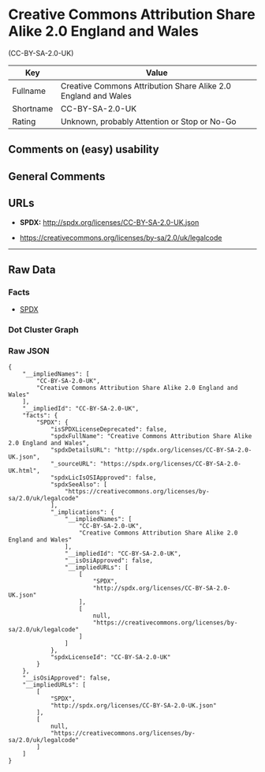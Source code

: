 * Creative Commons Attribution Share Alike 2.0 England and Wales
(CC-BY-SA-2.0-UK)

| Key         | Value                                                            |
|-------------+------------------------------------------------------------------|
| Fullname    | Creative Commons Attribution Share Alike 2.0 England and Wales   |
| Shortname   | CC-BY-SA-2.0-UK                                                  |
| Rating      | Unknown, probably Attention or Stop or No-Go                     |

** Comments on (easy) usability

** General Comments

** URLs

- *SPDX:* http://spdx.org/licenses/CC-BY-SA-2.0-UK.json

- https://creativecommons.org/licenses/by-sa/2.0/uk/legalcode

--------------

** Raw Data

*** Facts

- [[https://spdx.org/licenses/CC-BY-SA-2.0-UK.html][SPDX]]

*** Dot Cluster Graph

[[../dot/CC-BY-SA-2.0-UK.svg]]

*** Raw JSON

#+BEGIN_EXAMPLE
  {
      "__impliedNames": [
          "CC-BY-SA-2.0-UK",
          "Creative Commons Attribution Share Alike 2.0 England and Wales"
      ],
      "__impliedId": "CC-BY-SA-2.0-UK",
      "facts": {
          "SPDX": {
              "isSPDXLicenseDeprecated": false,
              "spdxFullName": "Creative Commons Attribution Share Alike 2.0 England and Wales",
              "spdxDetailsURL": "http://spdx.org/licenses/CC-BY-SA-2.0-UK.json",
              "_sourceURL": "https://spdx.org/licenses/CC-BY-SA-2.0-UK.html",
              "spdxLicIsOSIApproved": false,
              "spdxSeeAlso": [
                  "https://creativecommons.org/licenses/by-sa/2.0/uk/legalcode"
              ],
              "_implications": {
                  "__impliedNames": [
                      "CC-BY-SA-2.0-UK",
                      "Creative Commons Attribution Share Alike 2.0 England and Wales"
                  ],
                  "__impliedId": "CC-BY-SA-2.0-UK",
                  "__isOsiApproved": false,
                  "__impliedURLs": [
                      [
                          "SPDX",
                          "http://spdx.org/licenses/CC-BY-SA-2.0-UK.json"
                      ],
                      [
                          null,
                          "https://creativecommons.org/licenses/by-sa/2.0/uk/legalcode"
                      ]
                  ]
              },
              "spdxLicenseId": "CC-BY-SA-2.0-UK"
          }
      },
      "__isOsiApproved": false,
      "__impliedURLs": [
          [
              "SPDX",
              "http://spdx.org/licenses/CC-BY-SA-2.0-UK.json"
          ],
          [
              null,
              "https://creativecommons.org/licenses/by-sa/2.0/uk/legalcode"
          ]
      ]
  }
#+END_EXAMPLE